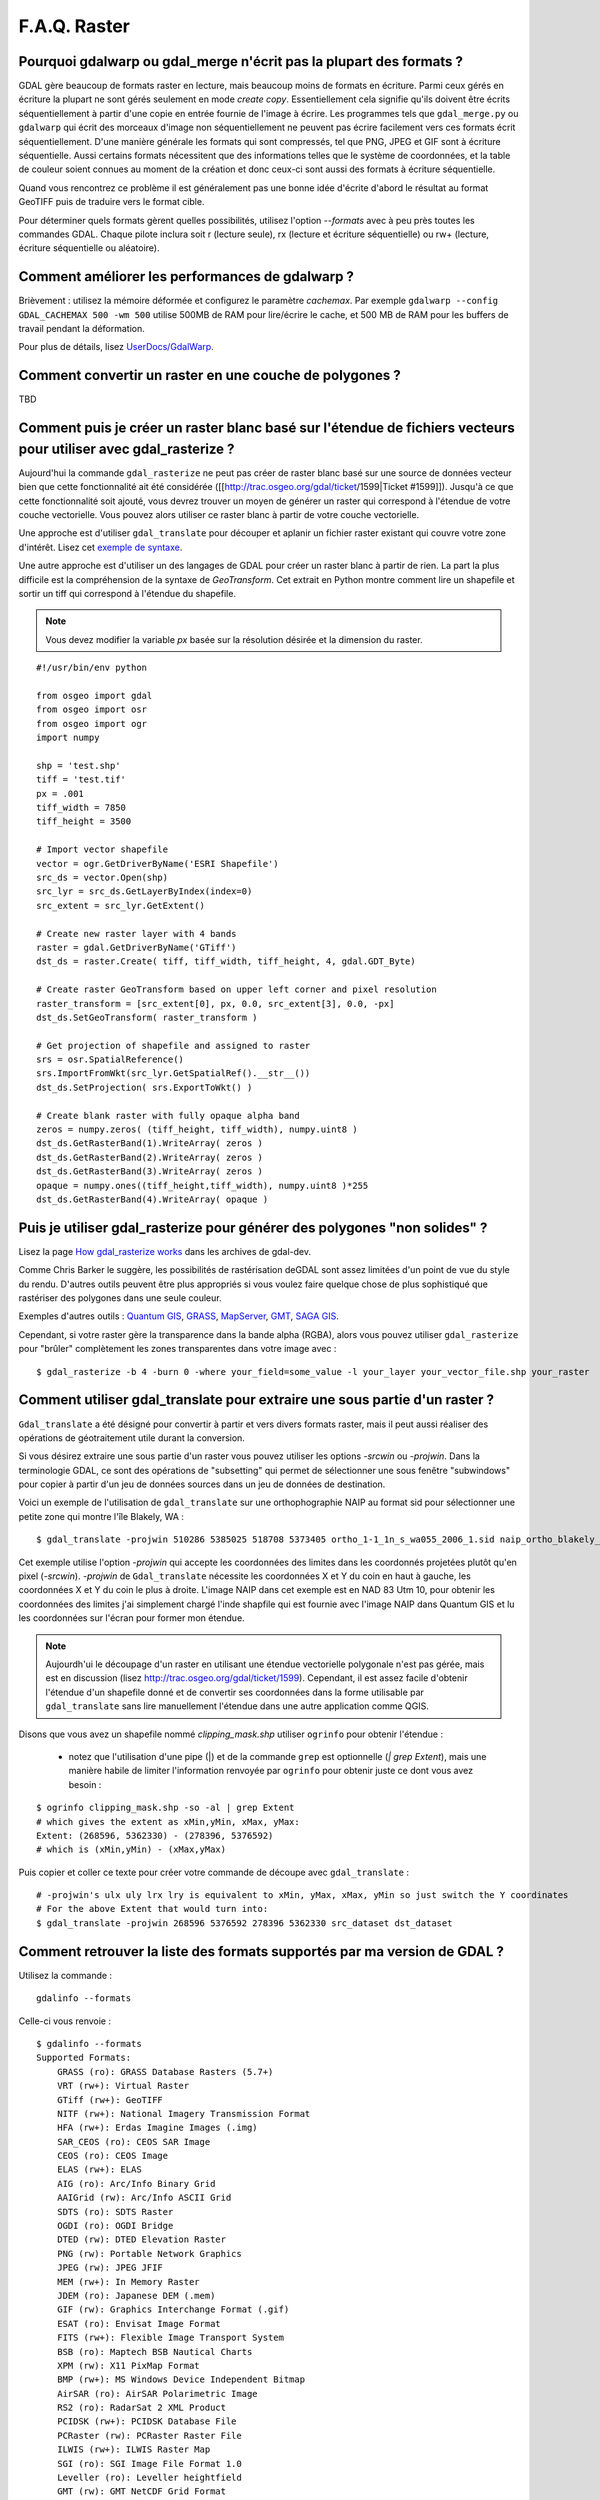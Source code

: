 .. _`gdal.faq.gdal`:

===============
F.A.Q. Raster
===============

Pourquoi gdalwarp ou gdal_merge n'écrit pas la plupart des formats ?
=======================================================================

GDAL gère beaucoup de formats raster en lecture, mais beaucoup moins de formats 
en écriture. Parmi ceux gérés en écriture la plupart ne sont gérés seulement en 
mode *create copy*. Essentiellement cela signifie qu'ils doivent être écrits 
séquentiellement à partir d'une copie en entrée fournie de l'image à écrire. 
Les programmes tels que ``gdal_merge.py`` ou ``gdalwarp`` qui écrit des morceaux 
d'image non séquentiellement ne peuvent pas écrire facilement vers ces formats 
écrit séquentiellement. D'une manière générale les formats qui sont compressés, 
tel que PNG, JPEG et GIF sont à écriture séquentielle. Aussi certains formats 
nécessitent que des informations telles que le système de coordonnées, et la 
table de couleur soient connues au moment de la création et donc ceux-ci sont 
aussi des formats à écriture séquentielle.

Quand vous rencontrez ce problème il est généralement pas une bonne idée 
d'écrite d'abord le résultat au format GeoTIFF puis de traduire vers le format 
cible.

Pour déterminer quels formats gèrent quelles possibilités, utilisez l'option 
*--formats* avec à peu près toutes les commandes GDAL. Chaque pilote inclura 
soit r (lecture seule), rx (lecture et écriture séquentielle) ou rw+ (lecture, 
écriture séquentielle ou aléatoire).

Comment améliorer les performances de gdalwarp ?
================================================

Brièvement : utilisez la mémoire déformée et configurez le paramètre *cachemax*. 
Par exemple ``gdalwarp --config GDAL_CACHEMAX 500 -wm 500`` utilise 500MB de RAM 
pour lire/écrire le cache, et 500 MB de RAM pour les buffers de travail pendant 
la déformation.

Pour plus de détails, lisez `UserDocs/GdalWarp <http://trac.osgeo.org/gdal/wiki/UserDocs/GdalWarp>`_.

Comment convertir un raster en une couche de polygones ?
=========================================================

TBD

Comment puis je créer un raster blanc basé sur l'étendue de fichiers vecteurs pour utiliser avec gdal_rasterize ?
==================================================================================================================

Aujourd'hui la commande ``gdal_rasterize`` ne peut pas créer de raster blanc 
basé sur une source de données vecteur bien que cette fonctionnalité ait été 
considérée ([[http://trac.osgeo.org/gdal/ticket/1599|Ticket #1599]]). Jusqu'à 
ce que cette fonctionnalité soit ajouté, vous devrez trouver un moyen de générer 
un raster qui correspond à l'étendue de votre couche vectorielle. Vous pouvez 
alors utiliser ce raster blanc à partir de votre couche vectorielle.

Une approche est d'utiliser ``gdal_translate`` pour découper et aplanir un 
fichier raster existant qui couvre votre zone d'intérêt. Lisez cet 
`exemple de syntaxe <http://lists.osgeo.org/pipermail/gdal-dev/2008-February/016061.html>`_.

Une autre approche est d'utiliser un des langages de GDAL pour créer un raster 
blanc à partir de rien. La part la plus difficile est la compréhension de la 
syntaxe de *GeoTransform*. Cet extrait en Python montre comment lire un 
shapefile et sortir un tiff qui correspond à l'étendue du shapefile.

.. note ::
    Vous devez modifier la variable *px* basée sur la résolution désirée et la 
    dimension du raster.

::
    
    #!/usr/bin/env python

    from osgeo import gdal
    from osgeo import osr
    from osgeo import ogr
    import numpy

    shp = 'test.shp'
    tiff = 'test.tif'
    px = .001
    tiff_width = 7850
    tiff_height = 3500

    # Import vector shapefile
    vector = ogr.GetDriverByName('ESRI Shapefile')
    src_ds = vector.Open(shp)
    src_lyr = src_ds.GetLayerByIndex(index=0)
    src_extent = src_lyr.GetExtent()

    # Create new raster layer with 4 bands
    raster = gdal.GetDriverByName('GTiff')
    dst_ds = raster.Create( tiff, tiff_width, tiff_height, 4, gdal.GDT_Byte)

    # Create raster GeoTransform based on upper left corner and pixel resolution
    raster_transform = [src_extent[0], px, 0.0, src_extent[3], 0.0, -px]
    dst_ds.SetGeoTransform( raster_transform )

    # Get projection of shapefile and assigned to raster
    srs = osr.SpatialReference()
    srs.ImportFromWkt(src_lyr.GetSpatialRef().__str__())
    dst_ds.SetProjection( srs.ExportToWkt() )

    # Create blank raster with fully opaque alpha band
    zeros = numpy.zeros( (tiff_height, tiff_width), numpy.uint8 )
    dst_ds.GetRasterBand(1).WriteArray( zeros )
    dst_ds.GetRasterBand(2).WriteArray( zeros )
    dst_ds.GetRasterBand(3).WriteArray( zeros )
    opaque = numpy.ones((tiff_height,tiff_width), numpy.uint8 )*255
    dst_ds.GetRasterBand(4).WriteArray( opaque )


Puis je utiliser gdal_rasterize pour générer des polygones "non solides" ?
===========================================================================

Lisez la page `How gdal_rasterize works <http://lists.maptools.org/pipermail/gdal-dev/2006-June/009294.html>`_ 
dans les archives de gdal-dev.

Comme Chris Barker le suggère, les possibilités de rastérisation deGDAL sont 
assez limitées d'un point de vue du style du rendu. D'autres outils peuvent être 
plus appropriés si vous voulez faire quelque chose de plus sophistiqué que 
rastériser des polygones dans une seule couleur.

Exemples d'autres outils : `Quantum GIS <http://www.osgeo.org/qgis/>`_, 
`GRASS <http://www.osgeo.org/grass/>`_, `MapServer <http://www.osgeo.org/mapserver/>`_, 
`GMT <http://gmt.soest.hawaii.edu/>`_, `SAGA GIS <http://www.saga-gis.uni-goettingen.de/>`_.

Cependant, si votre raster gère la transparence dans la bande alpha (RGBA), 
alors vous pouvez utiliser ``gdal_rasterize`` pour "brûler" complètement les 
zones transparentes dans votre image avec :

::
    
    $ gdal_rasterize -b 4 -burn 0 -where your_field=some_value -l your_layer your_vector_file.shp your_raster

Comment utiliser gdal_translate pour extraire une sous partie d'un raster ?
============================================================================

``Gdal_translate`` a été désigné pour convertir à partir et vers divers formats 
raster, mais il peut aussi réaliser des opérations de géotraitement utile durant 
la conversion.

Si vous désirez extraire une sous partie d'un raster vous pouvez utiliser les 
options *-srcwin* ou *-projwin*. Dans la terminologie GDAL, ce sont des 
opérations de "subsetting" qui permet de sélectionner une sous fenêtre 
"subwindows" pour copier à partir d'un jeu de données sources dans un jeu de 
données de destination.

Voici un exemple de l'utilisation de ``gdal_translate`` sur une orthophographie 
NAIP au format sid pour sélectionner une petite zone qui montre l'île Blakely, 
WA :

::
    
    $ gdal_translate -projwin 510286 5385025 518708 5373405 ortho_1-1_1n_s_wa055_2006_1.sid naip_ortho_blakely_island.tif

Cet exemple utilise l'option *-projwin* qui accepte les coordonnées des limites 
dans les coordonnés projetées plutôt qu'en pixel (*-srcwin*). *-projwin* de 
``Gdal_translate`` nécessite les coordonnées X et Y du coin en haut à gauche, 
les coordonnées X et Y du coin le plus à droite. L'image NAIP dans cet exemple 
est en NAD 83 Utm 10, pour obtenir les coordonnées des limites j'ai simplement 
chargé l'inde shapfile qui est fournie avec l'image NAIP dans Quantum GIS et lu 
les coordonnées sur l'écran pour former mon étendue.

.. note::
    Aujourdh'ui le découpage d'un raster en utilisant une étendue vectorielle 
    polygonale n'est pas gérée, mais est en discussion (lisez http://trac.osgeo.org/gdal/ticket/1599). 
    Cependant, il est assez facile d'obtenir l'étendue d'un shapefile donné et 
    de convertir ses coordonnées dans la forme utilisable par ``gdal_translate`` 
    sans lire manuellement l'étendue dans une autre application comme QGIS. 

Disons que vous avez un shapefile nommé *clipping_mask.shp* utiliser ``ogrinfo`` pour obtenir l'étendue :

  * notez que l'utilisation d'une pipe (|) et de la commande ``grep`` est 
    optionnelle (*| grep Extent*), mais une manière habile de limiter 
    l'information renvoyée par ``ogrinfo`` pour obtenir juste ce dont vous avez 
    besoin :

::
    
    $ ogrinfo clipping_mask.shp -so -al | grep Extent
    # which gives the extent as xMin,yMin, xMax, yMax:
    Extent: (268596, 5362330) - (278396, 5376592)
    # which is (xMin,yMin) - (xMax,yMax)

Puis copier et coller ce texte pour créer votre commande de découpe avec ``gdal_translate`` :

::
    
    # -projwin's ulx uly lrx lry is equivalent to xMin, yMax, xMax, yMin so just switch the Y coordinates
    # For the above Extent that would turn into:
    $ gdal_translate -projwin 268596 5376592 278396 5362330 src_dataset dst_dataset


Comment retrouver la liste des formats supportés par ma version de GDAL ?
===========================================================================

Utilisez la commande :
::
    
    gdalinfo --formats

Celle-ci vous renvoie :
::
    
    $ gdalinfo --formats
    Supported Formats:
        GRASS (ro): GRASS Database Rasters (5.7+)
        VRT (rw+): Virtual Raster
        GTiff (rw+): GeoTIFF
        NITF (rw+): National Imagery Transmission Format
        HFA (rw+): Erdas Imagine Images (.img)
        SAR_CEOS (ro): CEOS SAR Image
        CEOS (ro): CEOS Image
        ELAS (rw+): ELAS
        AIG (ro): Arc/Info Binary Grid
        AAIGrid (rw): Arc/Info ASCII Grid
        SDTS (ro): SDTS Raster
        OGDI (ro): OGDI Bridge
        DTED (rw): DTED Elevation Raster
        PNG (rw): Portable Network Graphics
        JPEG (rw): JPEG JFIF
        MEM (rw+): In Memory Raster
        JDEM (ro): Japanese DEM (.mem)
        GIF (rw): Graphics Interchange Format (.gif)
        ESAT (ro): Envisat Image Format
        FITS (rw+): Flexible Image Transport System
        BSB (ro): Maptech BSB Nautical Charts
        XPM (rw): X11 PixMap Format
        BMP (rw+): MS Windows Device Independent Bitmap
        AirSAR (ro): AirSAR Polarimetric Image
        RS2 (ro): RadarSat 2 XML Product
        PCIDSK (rw+): PCIDSK Database File
        PCRaster (rw): PCRaster Raster File
        ILWIS (rw+): ILWIS Raster Map
        SGI (ro): SGI Image File Format 1.0
        Leveller (ro): Leveller heightfield
        GMT (rw): GMT NetCDF Grid Format
        netCDF (rw): Network Common Data Format
        PNM (rw+): Portable Pixmap Format (netpbm)
        DOQ1 (ro): USGS DOQ (Old Style)
        DOQ2 (ro): USGS DOQ (New Style)
        ENVI (rw+): ENVI .hdr Labelled
        EHdr (rw+): ESRI .hdr Labelled
        PAux (rw+): PCI .aux Labelled
        MFF (rw+): Vexcel MFF Raster
        MFF2 (rw+): Vexcel MFF2 (HKV) Raster
        FujiBAS (ro): Fuji BAS Scanner Image
        GSC (ro): GSC Geogrid
        FAST (ro): EOSAT FAST Format
        BT (rw+): VTP .bt (Binary Terrain) 1.3 Format
        LAN (ro): Erdas .LAN/.GIS
        CPG (ro): Convair PolGASP
        IDA (rw+): Image Data and Analysis
        NDF (ro): NLAPS Data Format
        DIPEx (ro): DIPEx
        ISIS2 (ro): USGS Astrogeology ISIS cube (Version 2)
        PDS (ro): NASA Planetary Data System
        JPEG2000 (rw): JPEG-2000 part 1 (ISO/IEC 15444-1)
        ECW (rw): ERMapper Compressed Wavelets
        JP2ECW (rw+): ERMapper JPEG2000
        L1B (ro): NOAA Polar Orbiter Level 1b Data Set
        FIT (rw): FIT Image
        RMF (rw+): Raster Matrix Format
        WCS (ro): OGC Web Coverage Service
        RST (rw+): Idrisi Raster A.1
        RIK (ro): Swedish Grid RIK (.rik)
        USGSDEM (rw): USGS Optional ASCII DEM (and CDED)
        GXF (ro): GeoSoft Grid Exchange Format


.. yjacolin at free.fr, Yves Jacolin - 2009/03/10 21:27
